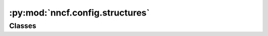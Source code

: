 :py:mod:`nncf.config.structures`
================================

.. py:module:: nncf.config.structures

.. autoapi-nested-parse::

   Copyright (c) 2023 Intel Corporation
   Licensed under the Apache License, Version 2.0 (the "License");
   you may not use this file except in compliance with the License.
   You may obtain a copy of the License at
        http://www.apache.org/licenses/LICENSE-2.0
   Unless required by applicable law or agreed to in writing, software
   distributed under the License is distributed on an "AS IS" BASIS,
   WITHOUT WARRANTIES OR CONDITIONS OF ANY KIND, either express or implied.
   See the License for the specific language governing permissions and
   limitations under the License.




Classes
~~~~~~~

.. autoapisummary::

   nncf.config.structures.QuantizationRangeInitArgs
   nncf.config.structures.BNAdaptationInitArgs
   nncf.config.structures.ModelEvaluationArgs




.. py:class:: QuantizationRangeInitArgs(data_loader: nncf.common.initialization.dataloader.NNCFDataLoader, device: Optional[str] = None)

   Bases: :py:obj:`NNCFExtraConfigStruct`

   Stores additional arguments for quantization range initialization algorithms.


.. py:class:: BNAdaptationInitArgs(data_loader: nncf.common.initialization.dataloader.NNCFDataLoader, device: Optional[str] = None)

   Bases: :py:obj:`NNCFExtraConfigStruct`

   Stores additional arguments for batchnorm statistics adaptation algorithm.


.. py:class:: ModelEvaluationArgs(eval_fn: Callable)

   Bases: :py:obj:`NNCFExtraConfigStruct`

   This is the class from which all extra structures that define additional
   NNCFConfig arguments inherit.


